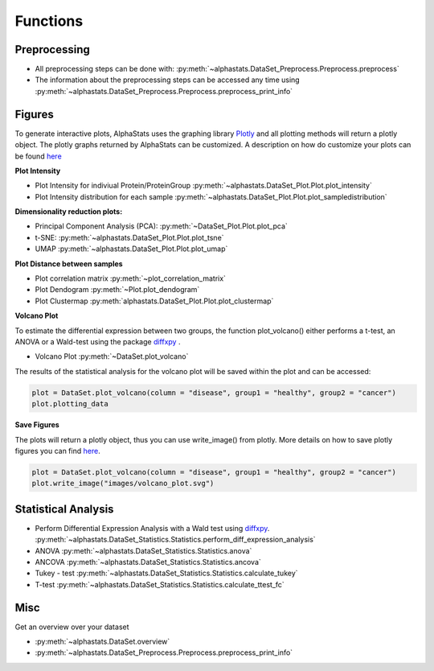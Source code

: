 Functions
=================

Preprocessing
---------------

* All preprocessing steps can be done with: :py:meth:`~alphastats.DataSet_Preprocess.Preprocess.preprocess`
* The information about the preprocessing steps can be accessed any time using :py:meth:`~alphastats.DataSet_Preprocess.Preprocess.preprocess_print_info`


Figures
----------

To generate interactive plots, AlphaStats uses the graphing library `Plotly <https://plotly.com/python/>`_ 
and all plotting methods will return a plotly object. 
The plotly graphs returned by AlphaStats can be customized.
A description on how do customize your plots can be found `here <https://maegul.gitbooks.io/resguides-plotly/content/content/plotting_locally_and_offline/python/methods_for_updating_the_figure_or_graph_objects.html>`_


**Plot Intensity**

* Plot Intensity for indiviual Protein/ProteinGroup :py:meth:`~alphastats.DataSet_Plot.Plot.plot_intensity`
* Plot Intensity distribution for each sample  :py:meth:`~alphastats.DataSet_Plot.Plot.plot_sampledistribution`


**Dimensionality reduction plots:**

* Principal Component Analysis (PCA): :py:meth:`~DataSet_Plot.Plot.plot_pca`
* t-SNE: :py:meth:`~alphastats.DataSet_Plot.Plot.plot_tsne`
* UMAP :py:meth:`~alphastats.DataSet_Plot.Plot.plot_umap`

**Plot Distance between samples**

* Plot correlation matrix :py:meth:`~plot_correlation_matrix`
* Plot Dendogram :py:meth:`~Plot.plot_dendogram`
* Plot Clustermap :py:meth:`alphastats.DataSet_Plot.Plot.plot_clustermap`

**Volcano Plot**

To estimate the differential expression between two groups, the function plot_volcano() either performs a t-test, an ANOVA
or a Wald-test using the package `diffxpy <https://github.com/theislab/diffxpy>`_ . 

* Volcano Plot :py:meth:`~DataSet.plot_volcano`

The results of the statistical analysis for the volcano plot will be saved within the plot and can be accessed:

.. code-block:: python

    plot = DataSet.plot_volcano(column = "disease", group1 = "healthy", group2 = "cancer")
    plot.plotting_data

**Save Figures**

The plots will return a plotly object, thus you can use write_image() from plotly.
More details on how to save plotly figures you can find `here <https://plotly.com/python/static-image-export/>`_.

.. code-block:: 
    
    plot = DataSet.plot_volcano(column = "disease", group1 = "healthy", group2 = "cancer")
    plot.write_image("images/volcano_plot.svg")


Statistical Analysis
----------------------

* Perform Differential Expression Analysis with a Wald test using `diffxpy <https://github.com/theislab/diffxpy>`_.  :py:meth:`~alphastats.DataSet_Statistics.Statistics.perform_diff_expression_analysis`
* ANOVA  :py:meth:`~alphastats.DataSet_Statistics.Statistics.anova`
* ANCOVA  :py:meth:`~alphastats.DataSet_Statistics.Statistics.ancova`
* Tukey - test :py:meth:`~alphastats.DataSet_Statistics.Statistics.calculate_tukey`
* T-test :py:meth:`~alphastats.DataSet_Statistics.Statistics.calculate_ttest_fc`


Misc 
------

Get an overview over your dataset

* :py:meth:`~alphastats.DataSet.overview`

* :py:meth:`~alphastats.DataSet_Preprocess.Preprocess.preprocess_print_info`


